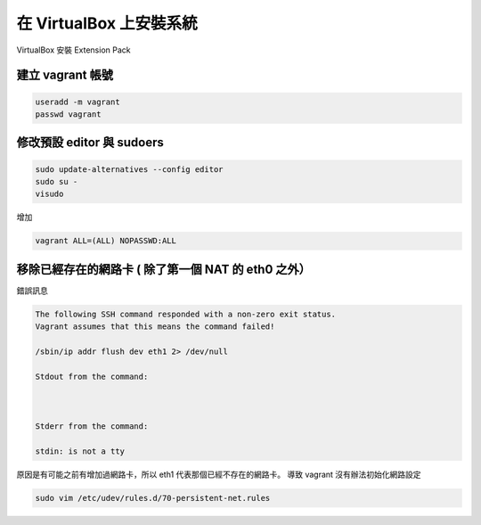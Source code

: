 .. title: 自製 Vagrant Box 
.. slug: create-vagrant-box
.. date: 09/25/2014 04:16:25 PM UTC+08:00
.. tags: draft
.. link: 
.. description: 
.. type: text

在 VirtualBox 上安裝系統
=====================================

VirtualBox 安裝 Extension Pack

.. code:: bash
   wget http://download.virtualbox.org/virtualbox/4.3.16/Oracle_VM_VirtualBox_Extension_Pack-4.3.16-95972.vbox-extpack
   VBoxManage extpack install Oracle_VM_VirtualBox_Extension_Pack-4.3.16-95972.vbox-extpack

建立 vagrant 帳號
------------------------------------

.. code:: bash
   
   useradd -m vagrant
   passwd vagrant

修改預設 editor 與 sudoers 
------------------------------------

.. code:: bash

   sudo update-alternatives --config editor
   sudo su -
   visudo

增加

.. code::

   vagrant ALL=(ALL) NOPASSWD:ALL


移除已經存在的網路卡 ( 除了第一個 NAT 的 eth0 之外）
-----------------------------------------------------

錯誤訊息

.. code::

    The following SSH command responded with a non-zero exit status.
    Vagrant assumes that this means the command failed!

    /sbin/ip addr flush dev eth1 2> /dev/null

    Stdout from the command:



    Stderr from the command:

    stdin: is not a tty

原因是有可能之前有增加過網路卡，所以 eth1 代表那個已經不存在的網路卡。
導致 vagrant 沒有辦法初始化網路設定

.. code::

    sudo vim /etc/udev/rules.d/70-persistent-net.rules

.. _Creating a Custom Vagrant Box: http://williamwalker.me/blog/creating-a-custom-vagrant-box.html
.. _How to install VirtualBox Guest Additions for Linux: http://xmodulo.com/how-to-install-virtualbox-guest-additions-for-linux.html
